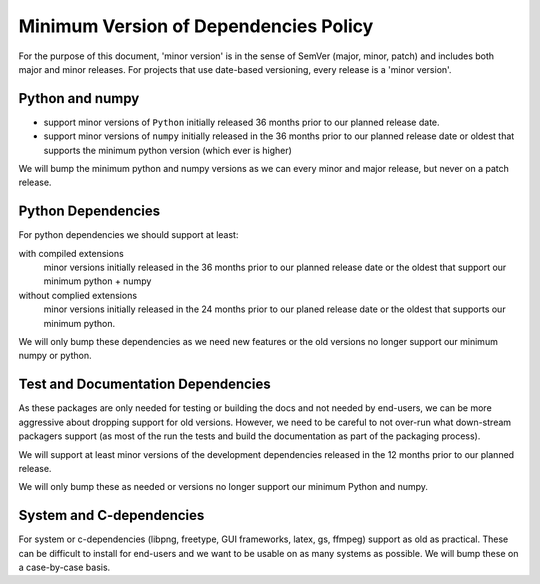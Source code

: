 .. _min_deps_policy:

======================================
Minimum Version of Dependencies Policy
======================================

For the purpose of this document, 'minor version' is in the sense of
SemVer (major, minor, patch) and includes both major and minor
releases. For projects that use date-based versioning, every release
is a 'minor version'.


Python and numpy
================

- support minor versions of ``Python`` initially released
  36 months prior to our planned release date.
- support minor versions of ``numpy`` initially released in the 36
  months prior to our planned release date or oldest that supports the
  minimum python version (which ever is higher)

We will bump the minimum python and numpy versions as we can every
minor and major release, but never on a patch release.

Python Dependencies
===================

For python dependencies we should support at least:

with compiled extensions
  minor versions initially released in the 36 months prior to our
  planned release date or the oldest that support our minimum python +
  numpy

without complied extensions
  minor versions initially released in the 24 months prior to our
  planed release date or the oldest that supports our minimum python.

We will only bump these dependencies as we need new features or the
old versions no longer support our minimum numpy or python.

Test and Documentation Dependencies
===================================

As these packages are only needed for testing or building the docs and
not needed by end-users, we can be more aggressive about dropping
support for old versions.  However, we need to be careful to not
over-run what down-stream packagers support (as most of the run the
tests and build the documentation as part of the packaging process).

We will support at least minor versions of the development
dependencies released in the 12 months prior to our planned release.

We will only bump these as needed or versions no longer support our
minimum Python and numpy.


System and C-dependencies
=========================

For system or c-dependencies (libpng, freetype, GUI frameworks, latex,
gs, ffmpeg) support as old as practical.  These can be difficult to
install for end-users and we want to be usable on as many systems as
possible.  We will bump these on a case-by-case basis.
